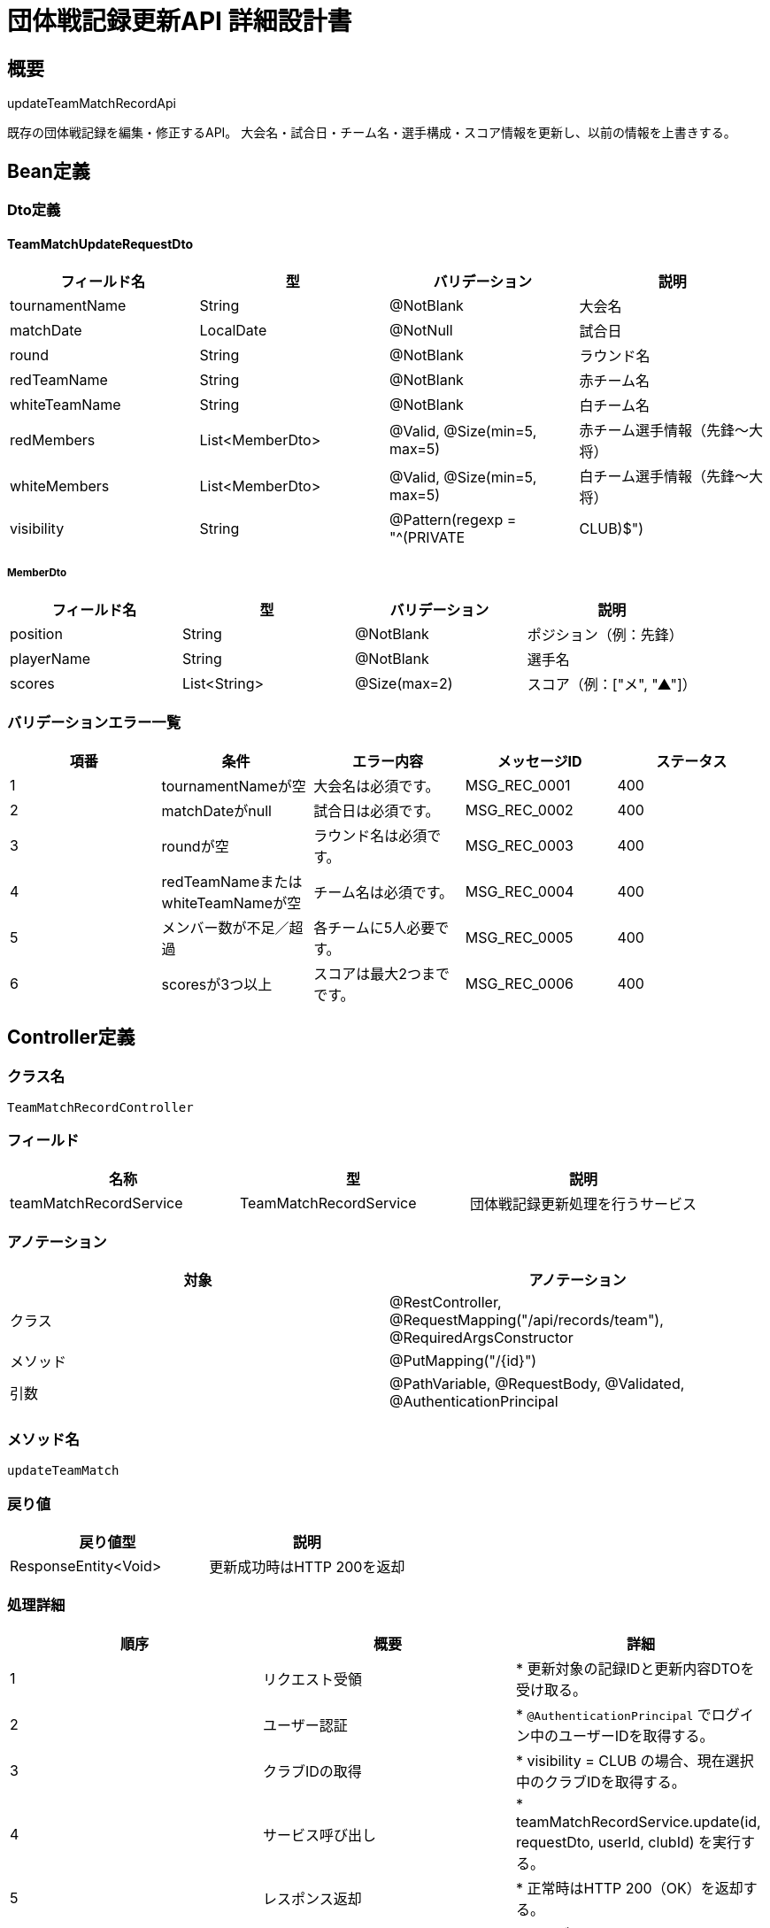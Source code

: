 = 団体戦記録更新API 詳細設計書

== 概要

updateTeamMatchRecordApi

既存の団体戦記録を編集・修正するAPI。  
大会名・試合日・チーム名・選手構成・スコア情報を更新し、以前の情報を上書きする。

== Bean定義

=== Dto定義

==== TeamMatchUpdateRequestDto

|===
|フィールド名 |型 |バリデーション |説明

|tournamentName
|String
|@NotBlank
|大会名

|matchDate
|LocalDate
|@NotNull
|試合日

|round
|String
|@NotBlank
|ラウンド名

|redTeamName
|String
|@NotBlank
|赤チーム名

|whiteTeamName
|String
|@NotBlank
|白チーム名

|redMembers
|List<MemberDto>
|@Valid, @Size(min=5, max=5)
|赤チーム選手情報（先鋒〜大将）

|whiteMembers
|List<MemberDto>
|@Valid, @Size(min=5, max=5)
|白チーム選手情報（先鋒〜大将）

|visibility
|String
|@Pattern(regexp = "^(PRIVATE|CLUB)$")
|公開設定（PRIVATEまたはCLUB）
|===

===== MemberDto

|===
|フィールド名 |型 |バリデーション |説明

|position
|String
|@NotBlank
|ポジション（例：先鋒）

|playerName
|String
|@NotBlank
|選手名

|scores
|List<String>
|@Size(max=2)
|スコア（例：["メ", "▲"]）
|===

=== バリデーションエラー一覧

|===
|項番 |条件 |エラー内容 |メッセージID |ステータス

|1
|tournamentNameが空
|大会名は必須です。
|MSG_REC_0001
|400

|2
|matchDateがnull
|試合日は必須です。
|MSG_REC_0002
|400

|3
|roundが空
|ラウンド名は必須です。
|MSG_REC_0003
|400

|4
|redTeamNameまたはwhiteTeamNameが空
|チーム名は必須です。
|MSG_REC_0004
|400

|5
|メンバー数が不足／超過
|各チームに5人必要です。
|MSG_REC_0005
|400

|6
|scoresが3つ以上
|スコアは最大2つまでです。
|MSG_REC_0006
|400
|===

== Controller定義

=== クラス名

`TeamMatchRecordController`

=== フィールド

|===
|名称 |型 |説明

|teamMatchRecordService
|TeamMatchRecordService
|団体戦記録更新処理を行うサービス
|===

=== アノテーション

|===
|対象 |アノテーション

|クラス
|@RestController, @RequestMapping("/api/records/team"), @RequiredArgsConstructor

|メソッド
|@PutMapping("/{id}")

|引数
|@PathVariable, @RequestBody, @Validated, @AuthenticationPrincipal
|===

=== メソッド名

`updateTeamMatch`

=== 戻り値

|===
|戻り値型 |説明

|ResponseEntity<Void>
|更新成功時はHTTP 200を返却
|===

=== 処理詳細

|===
|順序 |概要 |詳細

|1
|リクエスト受領
|* 更新対象の記録IDと更新内容DTOを受け取る。

|2
|ユーザー認証
|* `@AuthenticationPrincipal` でログイン中のユーザーIDを取得する。

|3
|クラブIDの取得
|* visibility = CLUB の場合、現在選択中のクラブIDを取得する。

|4
|サービス呼び出し
|* teamMatchRecordService.update(id, requestDto, userId, clubId) を実行する。

|5
|レスポンス返却
|* 正常時はHTTP 200（OK）を返却する。

|–
|エラー処理
|* バリデーションエラー → MSG_SYS_0005  
* 認証エラー → MSG_SYS_0008  
* 存在しないID → MSG_REC_0007（404）  
* その他 → MSG_SYS_0003
|===

== Service定義

=== インターフェース

`TeamMatchRecordService`

|===
|メソッド名 |パラメータ |戻り値 |説明

|update
|Long id, TeamMatchUpdateRequestDto, Long userId, Long clubId
|void
|団体戦記録を指定IDで更新する
|===

=== 実装クラス

`TeamMatchRecordServiceImpl`

=== フィールド

|===
|名称 |型 |説明

|teamMatchRecordRepository
|TeamMatchRecordRepository
|団体戦記録用リポジトリ

|clubContextHolder
|ClubContextHolder
|現在選択中クラブIDの取得用
|===

=== 処理詳細

|===
|順序 |概要 |詳細

|1
|既存記録の存在確認
|* teamMatchRecordRepository.existsByIdAndUserId(id, userId) を呼び出し、対象記録がログインユーザー本人のものであることを確認する  
* 該当がない場合は BusinessException をスローし、MSG_REC_0007 を返却

|2
|団体戦記録エンティティの構築
|* TeamMatchRecordEntity entity = new TeamMatchRecordEntity() を生成し、以下を設定する：  
  * id = id  
  * tournamentName = requestDto.getTournamentName()  
  * matchDate = requestDto.getMatchDate()  
  * round = requestDto.getRound()  
  * redTeamName = requestDto.getRedTeamName()  
  * whiteTeamName = requestDto.getWhiteTeamName()  
  * visibility = requestDto.getVisibility()  
  * userId = userId  
  * clubId = (visibility == CLUB の場合のみ clubId をセット)  
  * updatedAt = LocalDateTime.now()

|3
|団体戦記録の更新
|* teamMatchRecordRepository.updateMatchRecord(entity) を呼び出す  
* パラメータ：2. で構築した entity  
* 更新失敗時は RuntimeException をスロー

|4
|旧メンバー情報の削除
|* teamMatchRecordRepository.deleteMatchMembersByRecordId(id) を呼び出す  
* 該当する全メンバー行を削除する

|5
|新しいメンバーエンティティの構築と登録
|* requestDto.redMembers および whiteMembers をそれぞれループ処理  
* 各 MemberDto について以下の TeamMatchMemberEntity を構築：  
  * recordId = id  
  * teamColor = "RED" または "WHITE" をループで明示指定  
  * position = memberDto.getPosition()  
  * playerName = memberDto.getPlayerName()  
  * scores = String.join(",", memberDto.getScores())  
  * hasPenalty = memberDto.getScores().contains("▲")  
  * createdAt, updatedAt = LocalDateTime.now()  
* 各 entity を teamMatchRecordRepository.insertMatchMember(member) に渡して登録
|===

== Repository定義

=== インターフェース名

`TeamMatchRecordRepository`

=== アノテーション

|===
|対象 |アノテーション

|クラス
|@Mapper
|===

=== パラメータ・戻り値

|===
|メソッド名 |パラメータ |戻り値 |説明

|existsByIdAndUserId
|Long id, Long userId
|boolean
|団体戦記録がログインユーザーのものであるかを確認

|updateMatchRecord
|TeamMatchRecordEntity
|void
|団体戦記録を更新する

|deleteMatchMembersByRecordId
|Long recordId
|void
|団体戦記録に紐づく全メンバー情報を削除

|insertMatchMember
|TeamMatchMemberEntity
|void
|団体戦メンバー情報を1件登録
|===

=== 使用クエリ（MyBatis）

[source,sql]
----
SELECT COUNT(*) > 0 FROM team_matches
WHERE id = #{id} AND user_id = #{userId};
----

[source,sql]
----
UPDATE team_matches SET
  tournament_name = #{tournamentName},
  match_date = #{matchDate},
  round = #{round},
  red_team_name = #{redTeamName},
  white_team_name = #{whiteTeamName},
  visibility = #{visibility},
  club_id = #{clubId},
  updated_at = #{updatedAt}
WHERE id = #{id};
----

[source,sql]
----
DELETE FROM team_match_members
WHERE record_id = #{recordId};
----

[source,sql]
----
INSERT INTO team_match_members (
  record_id, team_color, position, player_name, scores, has_penalty, created_at, updated_at
) VALUES (
  #{recordId}, #{teamColor}, #{position}, #{playerName}, #{scores}, #{hasPenalty}, #{createdAt}, #{updatedAt}
);
----
